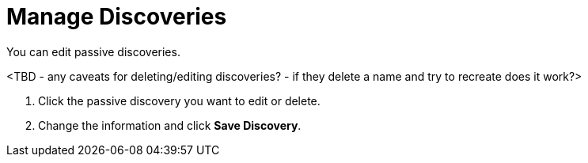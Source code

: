 
= Manage Discoveries

You can edit passive discoveries.

<TBD - any caveats for deleting/editing discoveries? - if they delete a name and try to recreate does it work?>

. Click the passive discovery you want to edit or delete.
. Change the information and click *Save Discovery*.
